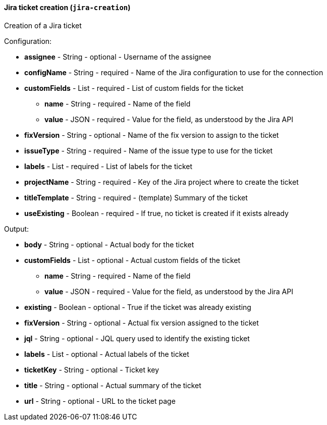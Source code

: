 [[notification-backend-jira-creation]]
==== Jira ticket creation (`jira-creation`)

Creation of a Jira ticket

Configuration:

* **assignee** - String - optional - Username of the assignee

* **configName** - String - required - Name of the Jira configuration to use for the connection

* **customFields** - List - required - List of custom fields for the ticket

** **name** - String - required - Name of the field

** **value** - JSON - required - Value for the field, as understood by the Jira API

* **fixVersion** - String - optional - Name of the fix version to assign to the ticket

* **issueType** - String - required - Name of the issue type to use for the ticket

* **labels** - List - required - List of labels for the ticket

* **projectName** - String - required - Key of the Jira project where to create the ticket

* **titleTemplate** - String - required - (template) Summary of the ticket

* **useExisting** - Boolean - required - If true, no ticket is created if it exists already

Output:

* **body** - String - optional - Actual body for the ticket

* **customFields** - List - optional - Actual custom fields of the ticket

** **name** - String - required - Name of the field

** **value** - JSON - required - Value for the field, as understood by the Jira API

* **existing** - Boolean - optional - True if the ticket was already existing

* **fixVersion** - String - optional - Actual fix version assigned to the ticket

* **jql** - String - optional - JQL query used to identify the existing ticket

* **labels** - List - optional - Actual labels of the ticket

* **ticketKey** - String - optional - Ticket key

* **title** - String - optional - Actual summary of the ticket

* **url** - String - optional - URL to the ticket page

